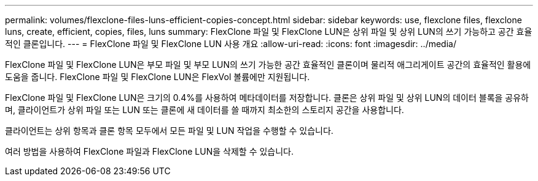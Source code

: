---
permalink: volumes/flexclone-files-luns-efficient-copies-concept.html 
sidebar: sidebar 
keywords: use, flexclone files, flexclone luns, create, efficient, copies, files, luns 
summary: FlexClone 파일 및 FlexClone LUN은 상위 파일 및 상위 LUN의 쓰기 가능하고 공간 효율적인 클론입니다. 
---
= FlexClone 파일 및 FlexClone LUN 사용 개요
:allow-uri-read: 
:icons: font
:imagesdir: ../media/


[role="lead"]
FlexClone 파일 및 FlexClone LUN은 부모 파일 및 부모 LUN의 쓰기 가능한 공간 효율적인 클론이며 물리적 애그리게이트 공간의 효율적인 활용에 도움을 줍니다. FlexClone 파일 및 FlexClone LUN은 FlexVol 볼륨에만 지원됩니다.

FlexClone 파일 및 FlexClone LUN은 크기의 0.4%를 사용하여 메타데이터를 저장합니다. 클론은 상위 파일 및 상위 LUN의 데이터 블록을 공유하며, 클라이언트가 상위 파일 또는 LUN 또는 클론에 새 데이터를 쓸 때까지 최소한의 스토리지 공간을 사용합니다.

클라이언트는 상위 항목과 클론 항목 모두에서 모든 파일 및 LUN 작업을 수행할 수 있습니다.

여러 방법을 사용하여 FlexClone 파일과 FlexClone LUN을 삭제할 수 있습니다.
